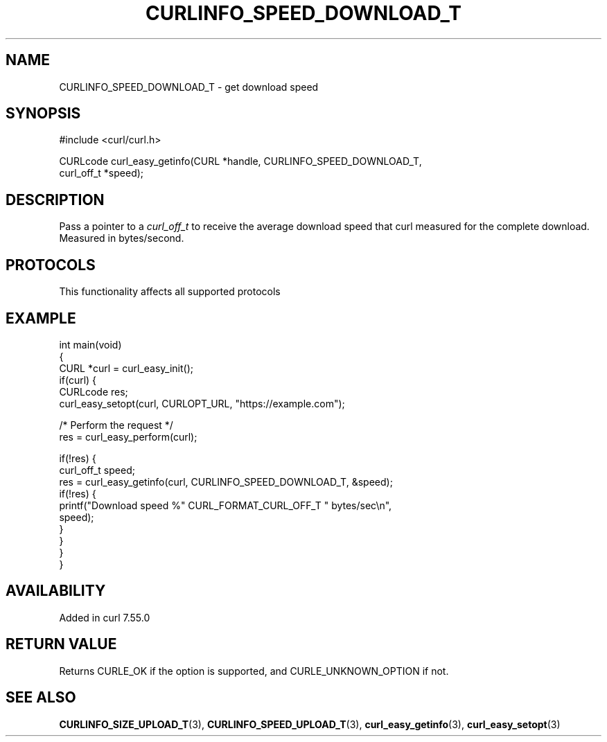 .\" generated by cd2nroff 0.1 from CURLINFO_SPEED_DOWNLOAD_T.md
.TH CURLINFO_SPEED_DOWNLOAD_T 3 "2024-09-25" libcurl
.SH NAME
CURLINFO_SPEED_DOWNLOAD_T \- get download speed
.SH SYNOPSIS
.nf
#include <curl/curl.h>

CURLcode curl_easy_getinfo(CURL *handle, CURLINFO_SPEED_DOWNLOAD_T,
                           curl_off_t *speed);
.fi
.SH DESCRIPTION
Pass a pointer to a \fIcurl_off_t\fP to receive the average download speed
that curl measured for the complete download. Measured in bytes/second.
.SH PROTOCOLS
This functionality affects all supported protocols
.SH EXAMPLE
.nf
int main(void)
{
  CURL *curl = curl_easy_init();
  if(curl) {
    CURLcode res;
    curl_easy_setopt(curl, CURLOPT_URL, "https://example.com");

    /* Perform the request */
    res = curl_easy_perform(curl);

    if(!res) {
      curl_off_t speed;
      res = curl_easy_getinfo(curl, CURLINFO_SPEED_DOWNLOAD_T, &speed);
      if(!res) {
        printf("Download speed %" CURL_FORMAT_CURL_OFF_T " bytes/sec\\n",
               speed);
      }
    }
  }
}
.fi
.SH AVAILABILITY
Added in curl 7.55.0
.SH RETURN VALUE
Returns CURLE_OK if the option is supported, and CURLE_UNKNOWN_OPTION if not.
.SH SEE ALSO
.BR CURLINFO_SIZE_UPLOAD_T (3),
.BR CURLINFO_SPEED_UPLOAD_T (3),
.BR curl_easy_getinfo (3),
.BR curl_easy_setopt (3)
